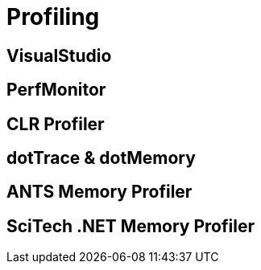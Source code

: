 = Profiling

== VisualStudio

== PerfMonitor

== CLR Profiler

== dotTrace & dotMemory

== ANTS Memory Profiler

== SciTech .NET Memory Profiler